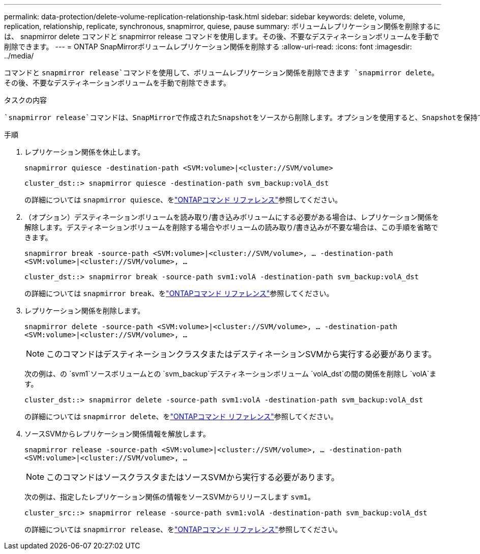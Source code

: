 ---
permalink: data-protection/delete-volume-replication-relationship-task.html 
sidebar: sidebar 
keywords: delete, volume, replication, relationship, replicate, synchronous, snapmirror, quiese, pause 
summary: ボリュームレプリケーション関係を削除するには、 snapmirror delete コマンドと snapmirror release コマンドを使用します。その後、不要なデスティネーションボリュームを手動で削除できます。 
---
= ONTAP SnapMirrorボリュームレプリケーション関係を削除する
:allow-uri-read: 
:icons: font
:imagesdir: ../media/


[role="lead"]
コマンドと `snapmirror release`コマンドを使用して、ボリュームレプリケーション関係を削除できます `snapmirror delete`。その後、不要なデスティネーションボリュームを手動で削除できます。

.タスクの内容
 `snapmirror release`コマンドは、SnapMirrorで作成されたSnapshotをソースから削除します。オプションを使用すると、Snapshotを保持できます `-relationship-info-only`。

.手順
. レプリケーション関係を休止します。
+
`snapmirror quiesce -destination-path <SVM:volume>|<cluster://SVM/volume>`

+
[listing]
----
cluster_dst::> snapmirror quiesce -destination-path svm_backup:volA_dst
----
+
の詳細については `snapmirror quiesce`、をlink:https://docs.netapp.com/us-en/ontap-cli/snapmirror-quiesce.html["ONTAPコマンド リファレンス"^]参照してください。

. （オプション）デスティネーションボリュームを読み取り/書き込みボリュームにする必要がある場合は、レプリケーション関係を解除します。デスティネーションボリュームを削除する場合やボリュームの読み取り/書き込みが不要な場合は、この手順を省略できます。
+
`snapmirror break -source-path <SVM:volume>|<cluster://SVM/volume>, …​ -destination-path <SVM:volume>|<cluster://SVM/volume>, …​`

+
[listing]
----
cluster_dst::> snapmirror break -source-path svm1:volA -destination-path svm_backup:volA_dst
----
+
の詳細については `snapmirror break`、をlink:https://docs.netapp.com/us-en/ontap-cli/snapmirror-break.html["ONTAPコマンド リファレンス"^]参照してください。

. レプリケーション関係を削除します。
+
`snapmirror delete -source-path <SVM:volume>|<cluster://SVM/volume>, ... -destination-path <SVM:volume>|<cluster://SVM/volume>, ...`

+
[NOTE]
====
このコマンドはデスティネーションクラスタまたはデスティネーションSVMから実行する必要があります。

====
+
次の例は、の `svm1`ソースボリュームとの `svm_backup`デスティネーションボリューム `volA_dst`の間の関係を削除し `volA`ます。

+
[listing]
----
cluster_dst::> snapmirror delete -source-path svm1:volA -destination-path svm_backup:volA_dst
----
+
の詳細については `snapmirror delete`、をlink:https://docs.netapp.com/us-en/ontap-cli/snapmirror-delete.html["ONTAPコマンド リファレンス"^]参照してください。

. ソースSVMからレプリケーション関係情報を解放します。
+
`snapmirror release -source-path <SVM:volume>|<cluster://SVM/volume>, ... -destination-path <SVM:volume>|<cluster://SVM/volume>, ...`

+
[NOTE]
====
このコマンドはソースクラスタまたはソースSVMから実行する必要があります。

====
+
次の例は、指定したレプリケーション関係の情報をソースSVMからリリースします `svm1`。

+
[listing]
----
cluster_src::> snapmirror release -source-path svm1:volA -destination-path svm_backup:volA_dst
----
+
の詳細については `snapmirror release`、をlink:https://docs.netapp.com/us-en/ontap-cli/snapmirror-release.html["ONTAPコマンド リファレンス"^]参照してください。



